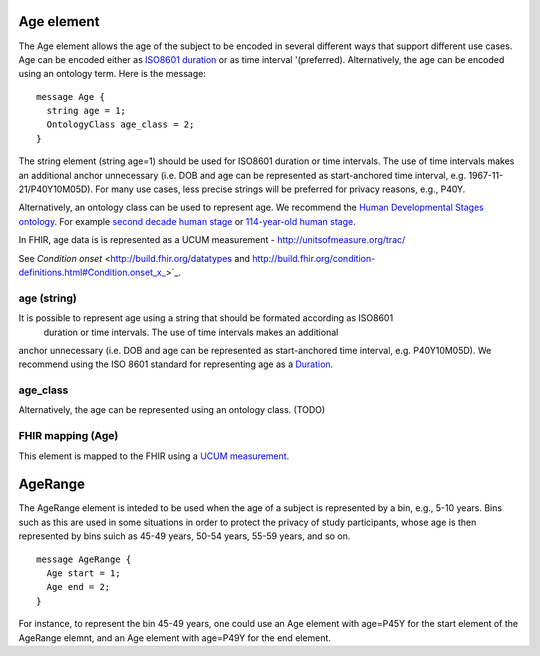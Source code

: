 ===========
Age element
===========


The Age element allows the age of the subject to be encoded in several different ways that support different use cases.
Age can be encoded either as `ISO8601 duration <https://en.wikipedia.org/wiki/ISO_8601#Durations>`_ or as time interval '(preferred). Alternatively, the age can be encoded using an ontology term. Here is the message::

  message Age {
    string age = 1;
    OntologyClass age_class = 2;
  }

The string element (string age=1) should be used for ISO8601 duration or time intervals.
The use of time intervals makes an additional anchor unnecessary (i.e. DOB and age can be
represented as start-anchored time interval, e.g. 1967-11-21/P40Y10M05D). For many use cases,
less precise strings will be preferred for privacy reasons, e.g., P40Y.

Alternatively, an ontology class can be used to represent age. We recommend the
`Human Developmental Stages ontology <https://www.ebi.ac.uk/ols/ontologies/hsapdv>`_.
For example `second decade human stage <https://www.ebi.ac.uk/ols/ontologies/hsapdv/terms?iri=http%3A%2F%2Fpurl.obolibrary.org%2Fobo%2FHsapDv_0000236>`_
or `114-year-old human stage <https://www.ebi.ac.uk/ols/ontologies/hsapdv/terms?iri=http%3A%2F%2Fpurl.obolibrary.org%2Fobo%2FHsapDv_0000255>`_.

In FHIR, age data is is represented as a UCUM measurement - http://unitsofmeasure.org/trac/

See `Condition onset` <http://build.fhir.org/datatypes and http://build.fhir.org/condition-definitions.html#Condition.onset_x_>`_.


age (string)
============
It is possible to represent age using a string that should be formated according  as ISO8601
 duration or time intervals. The use of time intervals makes an additional
anchor unnecessary (i.e. DOB and age can be represented as start-anchored
time interval, e.g. P40Y10M05D). We recommend using the ISO 8601 standard for representing
age as a `Duration <https://en.wikipedia.org/wiki/ISO_8601#Durations>`_.

age_class
=========
Alternatively, the age can be represented using an ontology class. (TODO)


FHIR mapping (Age)
==================
This element is mapped to the FHIR using  a `UCUM  measurement <http://unitsofmeasure.org/trac/>`_.



========
AgeRange
========
The AgeRange element is inteded to be used when the age of a subject is represented by a bin, e.g., 5-10 years. Bins
such as this are used in some situations in order to protect the privacy of study participants, whose age is then
represented by bins suich as 45-49 years, 50-54 years, 55-59 years, and so on. ::

  message AgeRange {
    Age start = 1;
    Age end = 2;
  }

For instance, to represent the bin 45-49 years, one could use an Age element with age=P45Y for the start element of the AgeRange elemnt,
and an Age element with age=P49Y for the end element.